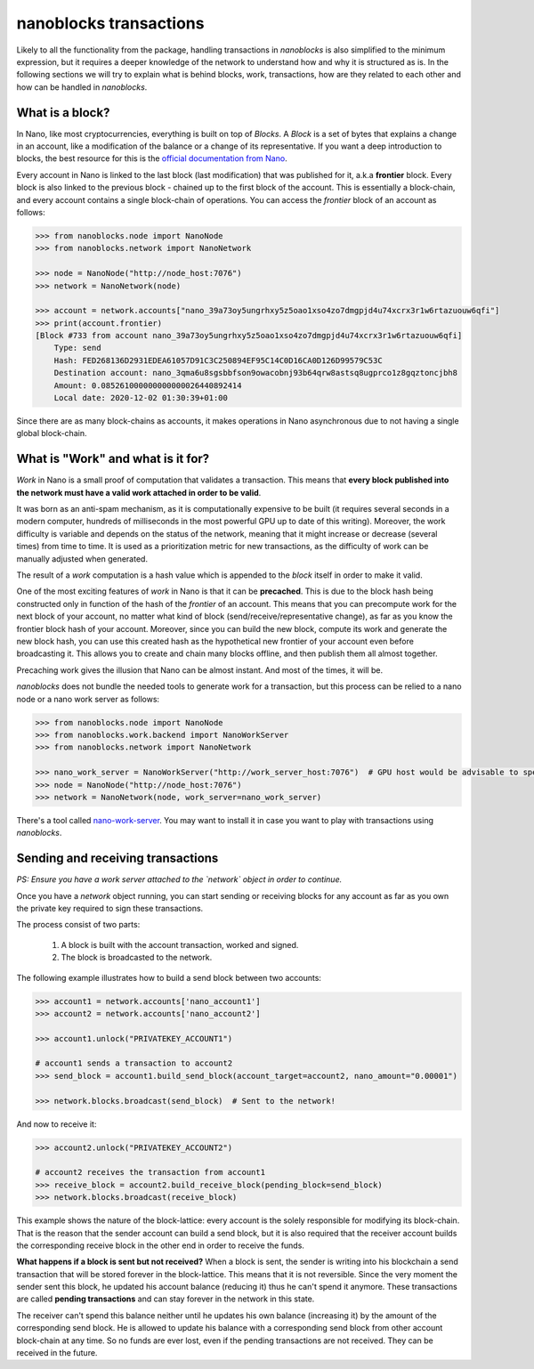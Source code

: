 nanoblocks transactions
=======================

Likely to all the functionality from the package, handling transactions in `nanoblocks` is also simplified to the
minimum expression, but it requires a deeper knowledge of the network to understand how and why it is structured as is.
In the following sections we will try to explain what is behind blocks, work, transactions, how are they related to
each other and how can be handled in `nanoblocks`.

What is a block?
----------------

In Nano, like most cryptocurrencies, everything is built on top of `Blocks`. A `Block` is a set of bytes that explains a
change in an account, like a modification of the balance or a change of its representative. If you want a deep
introduction to blocks, the best resource for this is the `official documentation from Nano <https://docs.nano.org/protocol-design/blocks/>`_.

Every account in Nano is linked to the last block (last modification) that was published for it, a.k.a **frontier** block.
Every block is also linked to the previous block - chained up to the first block of the account. This is essentially a
block-chain, and every account contains a single block-chain of operations. You can access the `frontier` block of an
account as follows:

.. code-block:: python

    >>> from nanoblocks.node import NanoNode
    >>> from nanoblocks.network import NanoNetwork

    >>> node = NanoNode("http://node_host:7076")
    >>> network = NanoNetwork(node)

    >>> account = network.accounts["nano_39a73oy5ungrhxy5z5oao1xso4zo7dmgpjd4u74xcrx3r1w6rtazuouw6qfi"]
    >>> print(account.frontier)
    [Block #733 from account nano_39a73oy5ungrhxy5z5oao1xso4zo7dmgpjd4u74xcrx3r1w6rtazuouw6qfi]
        Type: send
        Hash: FED268136D2931EDEA61057D91C3C250894EF95C14C0D16CA0D126D99579C53C
        Destination account: nano_3qma6u8sgsbbfson9owacobnj93b64qrw8astsq8ugprco1z8gqztoncjbh8
        Amount: 0.085261000000000000026440892414
        Local date: 2020-12-02 01:30:39+01:00



Since there are as many block-chains as accounts, it makes operations in Nano asynchronous due to not having a single
global block-chain.


What is "Work" and what is it for?
----------------------------------

`Work` in Nano is a small proof of computation that validates a transaction. This means that **every block published into
the network must have a valid work attached in order to be valid**.

It was born as an anti-spam mechanism, as it is computationally expensive to be built (it requires several seconds in a modern computer,
hundreds of milliseconds in the most powerful GPU up to date of this writing). Moreover, the work difficulty is variable
and depends on the status of the network, meaning that it might increase or decrease (several times) from time to time.
It is used as a prioritization metric for new transactions, as the difficulty of work can be manually adjusted when
generated.

The result of a `work` computation is a hash value which is appended to the `block` itself in order to make it valid.

One of the most exciting features of `work` in Nano is that it can be **precached**. This is due to the block hash being
constructed only in function of the hash of the `frontier` of an account. This means that you can precompute work for
the next block of your account, no matter what kind of block (send/receive/representative change), as far as you know the
frontier block hash of your account. Moreover, since you can build the new block, compute its work and generate the
new block hash, you can use this created hash as the hypothetical new frontier of your account even before broadcasting it.
This allows you to create and chain many blocks offline, and then publish them all almost together.

Precaching work gives the illusion that Nano can be almost instant. And most of the times, it will be.

`nanoblocks` does not bundle the needed tools to generate work for a transaction, but this process can be relied to a nano node or a
nano work server as follows:


.. code-block:: python

    >>> from nanoblocks.node import NanoNode
    >>> from nanoblocks.work.backend import NanoWorkServer
    >>> from nanoblocks.network import NanoNetwork

    >>> nano_work_server = NanoWorkServer("http://work_server_host:7076")  # GPU host would be advisable to speed up computations
    >>> node = NanoNode("http://node_host:7076")
    >>> network = NanoNetwork(node, work_server=nano_work_server)

There's a tool called `nano-work-server <https://github.com/nanocurrency/nano-work-server>`_. You may want to
install it in case you want to play with transactions using `nanoblocks`.


Sending and receiving transactions
----------------------------------

*PS: Ensure you have a work server attached to the `network` object in order to continue.*

Once you have a `network` object running, you can start sending or receiving blocks for any account as far as you own
the private key required to sign these transactions.

The process consist of two parts:

    1. A block is built with the account transaction, worked and signed.
    2. The block is broadcasted to the network.

The following example illustrates how to build a send block between two accounts:

.. code-block:: python

    >>> account1 = network.accounts['nano_account1']
    >>> account2 = network.accounts['nano_account2']

    >>> account1.unlock("PRIVATEKEY_ACCOUNT1")

    # account1 sends a transaction to account2
    >>> send_block = account1.build_send_block(account_target=account2, nano_amount="0.00001")

    >>> network.blocks.broadcast(send_block)  # Sent to the network!

And now to receive it:

.. code-block:: python

    >>> account2.unlock("PRIVATEKEY_ACCOUNT2")

    # account2 receives the transaction from account1
    >>> receive_block = account2.build_receive_block(pending_block=send_block)
    >>> network.blocks.broadcast(receive_block)

This example shows the nature of the block-lattice: every account is the solely responsible for modifying its block-chain.
That is the reason that the sender account can build a send block, but it is also required that the receiver account builds the
corresponding receive block in the other end in order to receive the funds.

**What happens if a block is sent but not received?** When a block is sent, the sender is writing into his blockchain
a send transaction that will be stored forever in the block-lattice. This means that it is not reversible. Since the
very moment the sender sent this block, he updated his account balance (reducing it) thus he can't spend it anymore.
These transactions are called **pending transactions** and can stay forever in the network in this state.

The receiver can't spend this balance neither until he updates his own balance (increasing it) by the amount of the
corresponding send block. He is allowed to update his balance with a corresponding send block from other account
block-chain at any time. So no funds are ever lost, even if the pending transactions are not received. They can be
received in the future.

